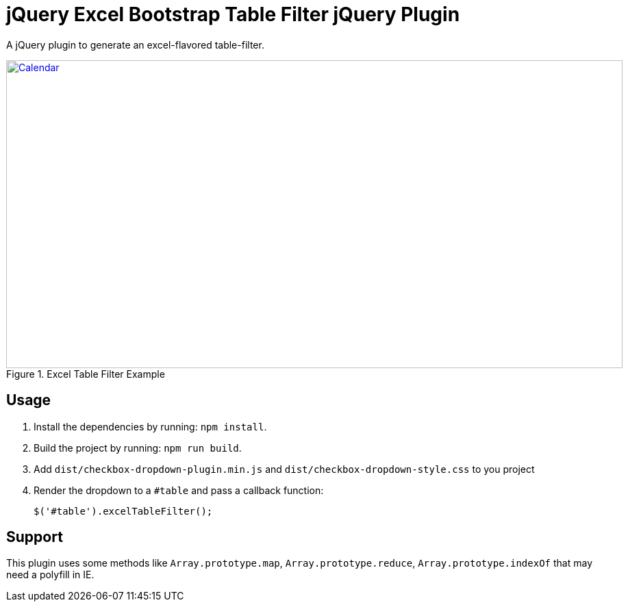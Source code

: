 = jQuery Excel Bootstrap Table Filter jQuery Plugin

A jQuery plugin to generate an excel-flavored table-filter.

[[img-calendar]]
.Excel Table Filter Example
image::excel-table-filter-example.PNG[Calendar, 900, 450, link="https://github.com/chestercharles/excel-bootstrap-table-filter/blob/master/excel-bootstarp-table-filter-example.PNG"]

== Usage

. Install the dependencies by running: `npm install`.
. Build the project by running: `npm run build`.
. Add `dist/checkbox-dropdown-plugin.min.js` and `dist/checkbox-dropdown-style.css` to you project
. Render the dropdown to a `#table` and pass a callback function:

    $('#table').excelTableFilter();

== Support

This plugin uses some methods like `Array.prototype.map`, `Array.prototype.reduce`, `Array.prototype.indexOf` that may need a polyfill in IE. 


